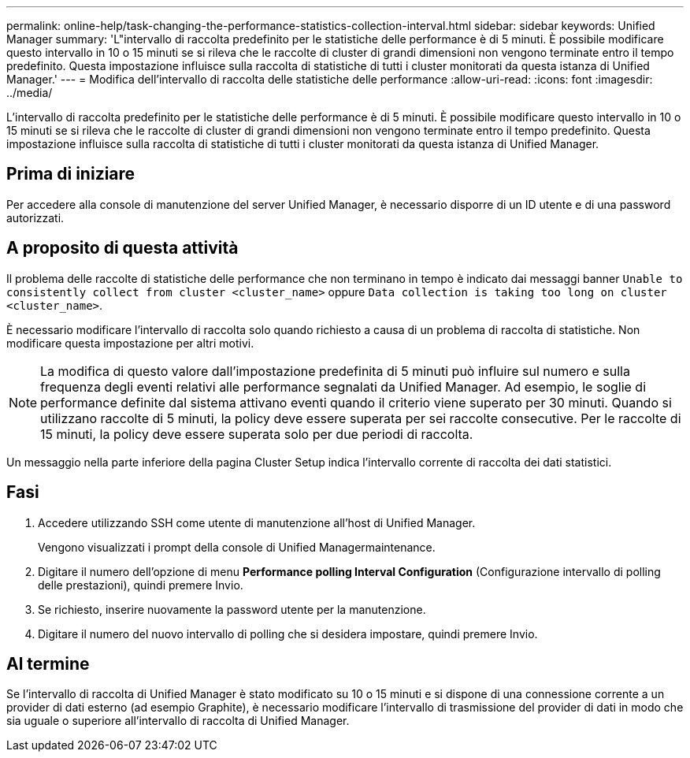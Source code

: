 ---
permalink: online-help/task-changing-the-performance-statistics-collection-interval.html 
sidebar: sidebar 
keywords: Unified Manager 
summary: 'L"intervallo di raccolta predefinito per le statistiche delle performance è di 5 minuti. È possibile modificare questo intervallo in 10 o 15 minuti se si rileva che le raccolte di cluster di grandi dimensioni non vengono terminate entro il tempo predefinito. Questa impostazione influisce sulla raccolta di statistiche di tutti i cluster monitorati da questa istanza di Unified Manager.' 
---
= Modifica dell'intervallo di raccolta delle statistiche delle performance
:allow-uri-read: 
:icons: font
:imagesdir: ../media/


[role="lead"]
L'intervallo di raccolta predefinito per le statistiche delle performance è di 5 minuti. È possibile modificare questo intervallo in 10 o 15 minuti se si rileva che le raccolte di cluster di grandi dimensioni non vengono terminate entro il tempo predefinito. Questa impostazione influisce sulla raccolta di statistiche di tutti i cluster monitorati da questa istanza di Unified Manager.



== Prima di iniziare

Per accedere alla console di manutenzione del server Unified Manager, è necessario disporre di un ID utente e di una password autorizzati.



== A proposito di questa attività

Il problema delle raccolte di statistiche delle performance che non terminano in tempo è indicato dai messaggi banner `Unable to consistently collect from cluster <cluster_name>` oppure `Data collection is taking too long on cluster <cluster_name>`.

È necessario modificare l'intervallo di raccolta solo quando richiesto a causa di un problema di raccolta di statistiche. Non modificare questa impostazione per altri motivi.

[NOTE]
====
La modifica di questo valore dall'impostazione predefinita di 5 minuti può influire sul numero e sulla frequenza degli eventi relativi alle performance segnalati da Unified Manager. Ad esempio, le soglie di performance definite dal sistema attivano eventi quando il criterio viene superato per 30 minuti. Quando si utilizzano raccolte di 5 minuti, la policy deve essere superata per sei raccolte consecutive. Per le raccolte di 15 minuti, la policy deve essere superata solo per due periodi di raccolta.

====
Un messaggio nella parte inferiore della pagina Cluster Setup indica l'intervallo corrente di raccolta dei dati statistici.



== Fasi

. Accedere utilizzando SSH come utente di manutenzione all'host di Unified Manager.
+
Vengono visualizzati i prompt della console di Unified Managermaintenance.

. Digitare il numero dell'opzione di menu *Performance polling Interval Configuration* (Configurazione intervallo di polling delle prestazioni), quindi premere Invio.
. Se richiesto, inserire nuovamente la password utente per la manutenzione.
. Digitare il numero del nuovo intervallo di polling che si desidera impostare, quindi premere Invio.




== Al termine

Se l'intervallo di raccolta di Unified Manager è stato modificato su 10 o 15 minuti e si dispone di una connessione corrente a un provider di dati esterno (ad esempio Graphite), è necessario modificare l'intervallo di trasmissione del provider di dati in modo che sia uguale o superiore all'intervallo di raccolta di Unified Manager.
